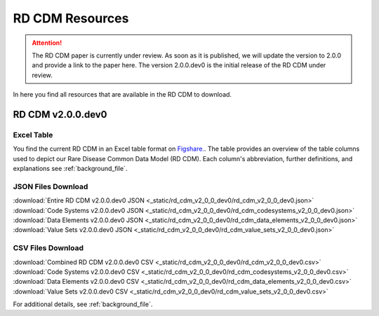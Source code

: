 RD CDM Resources
=================

.. attention::
    The RD CDM paper is currently under review. As soon as it is published, we
    will update the version to 2.0.0 and provide a link to the paper here.
    The version 2.0.0.dev0 is the initial release of the RD CDM under review.

In here you find all resources that are available in the RD CDM to download.

RD CDM v2.0.0.dev0 
-------------------

Excel Table
~~~~~~~~~~~~
You find the current RD CDM in an Excel table format on `Figshare. <https://figshare.com/articles/dataset/_b_Common_Data_Model_for_Rare_Diseases_b_based_on_the_ERDRI-CDS_HL7_FHIR_and_the_GA4GH_Phenopackets_Schema_v2_0_/26509150>`_.
The table provides an overview of the table columns used to depict our Rare 
Disease Common Data Model (RD CDM). Each column's abbreviation, further 
definitions, and explanations see :ref:`background_file`.

JSON Files Download
~~~~~~~~~~~~~~~~~~~
:download:`Entire RD CDM v2.0.0.dev0 JSON <_static/rd_cdm_v2_0_0_dev0/rd_cdm_v2_0_0_dev0.json>`
:download:`Code Systems v2.0.0.dev0 JSON <_static/rd_cdm_v2_0_0_dev0/rd_cdm_codesystems_v2_0_0_dev0.json>`
:download:`Data Elements v2.0.0.dev0 JSON <_static/rd_cdm_v2_0_0_dev0/rd_cdm_data_elements_v2_0_0_dev0.json>`
:download:`Value Sets v2.0.0.dev0 JSON <_static/rd_cdm_v2_0_0_dev0/rd_cdm_value_sets_v2_0_0_dev0.json>`

CSV Files Download
~~~~~~~~~~~~~~~~~~~
:download:`Combined RD CDM v2.0.0.dev0 CSV <_static/rd_cdm_v2_0_0_dev0/rd_cdm_v2_0_0_dev0.csv>`
:download:`Code Systems v2.0.0.dev0 CSV <_static/rd_cdm_v2_0_0_dev0/rd_cdm_codesystems_v2_0_0_dev0.csv>`
:download:`Data Elements v2.0.0.dev0 CSV <_static/rd_cdm_v2_0_0_dev0/rd_cdm_data_elements_v2_0_0_dev0.csv>`
:download:`Value Sets v2.0.0.dev0 CSV <_static/rd_cdm_v2_0_0_dev0/rd_cdm_value_sets_v2_0_0_dev0.csv>`

For additional details, see :ref:`background_file`.






